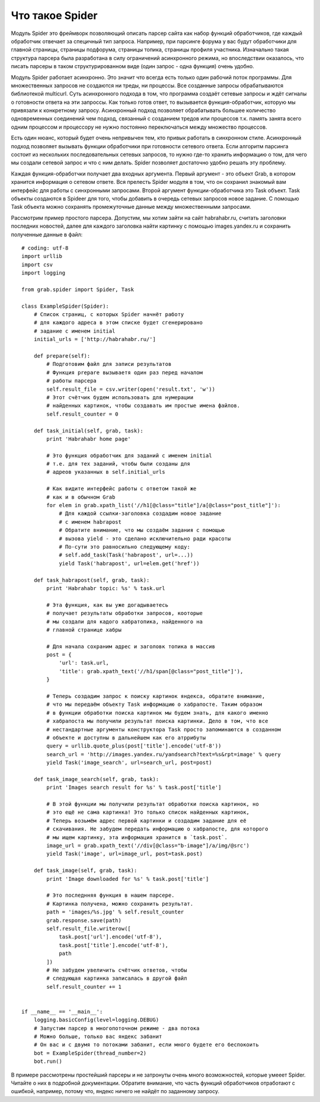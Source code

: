 .. _spider_about:

Что такое Spider
================

Модуль Spider это фреймворк позволяющий описать парсер сайта как набор функций обработчиков, где каждый обработчик отвечает за специчный тип запроса. Например, при парсинге форума у вас будут обработчики для главной страницы, страницы подфорума, страницы топика, страницы профиля участника. Изначально такая структура парсера была разработана в силу ограничений асинхронного режима, но впоследствии оказалось, что писать парсеры в таком структурированном виде (один запрос - одна функция) очень удобно.

Модуль Spider работает асинхронно. Это значит что всегда есть только один рабочий поток программы. Для множественных запросов не создаются ни треды, ни процессы. Все созданные запросы обрабатываются библиотекой multicurl. Суть асинхронного подхода в том, что программа создаёт сетевые запросы и ждёт сигналы о готовности ответа на эти запроссы. Как только готов ответ, то вызывается функция-обработчик, которую мы привязали к конкретному запросу. Асинхронный подход позволяет обрабатывать большее количество одновременных соединений чем подход, связанный с созданием тредов или процессов т.к. память занята всего одним процессом и процессору не нужно постоянно переключаться между множество процессов.

Есть один нюанс, который будет очень непривычен тем, кто привык работать в синхронном стиле. Асинхронный подход позволяет вызывать функции обработчики при готовности сетевого ответа. Если алгоритм парсинга состоит из нескольких последовательных сетевых запросов, то нужно где-то хранить информацию о том, для чего мы создали сетевой запрос и что с ним делать. Spider позволяет достаточно удобно решать эту проблему.

Каждая функция-обработчки получает два входных аргумента. Первый аргумент - это объект Grab, в котором хранится информация о сетевом ответе. Вся прелесть Spider модуля в том, что он сохранил знакомый вам интерфейс для работы с синхронными запросами. Второй аргумент функции-обработчика это Task объект. Task объекты создаются в Spideer для того, чтобы добавить в очередь сетевых запросов новое задание. С помощью Task объекта можно сохранять промежуточные данные между множественными запросами.

Рассмотрим пример простого парсера. Допустим, мы хотим зайти на сайт habrahabr.ru, считать заголовки последних новостей, далее для каждого заголовка найти картинку с помощью images.yandex.ru и сохранить полученные данные в файл::

    # coding: utf-8
    import urllib
    import csv
    import logging

    from grab.spider import Spider, Task

    class ExampleSpider(Spider):
        # Список страниц, с которых Spider начнёт работу
        # для каждого адреса в этом списке будет сгенерировано
        # задание с именем initial
        initial_urls = ['http://habrahabr.ru/']

        def prepare(self):
            # Подготовим файл для записи результатов
            # Функция prepare вызываетя один раз перед началом
            # работы парсера
            self.result_file = csv.writer(open('result.txt', 'w'))
            # Этот счётчик будем использовать для нумерации
            # найденных картинок, чтобы создавать им простые имена файлов.
            self.result_counter = 0

        def task_initial(self, grab, task):
            print 'Habrahabr home page'

            # Это функция обработчик для заданий с именем initial
            # т.е. для тех заданий, чтобы были созданы для
            # адреов указанных в self.initial_urls

            # Как видите интерфейс работы с ответом такой же
            # как и в обычном Grab
            for elem in grab.xpath_list('//h1[@class="title"]/a[@class="post_title"]'):
                # Для каждой ссылки-заголовка создадим новое задание
                # с именем habrapost
                # Обратите внимание, что мы создаём задания с помощью
                # вызова yield - это сделано исключительно ради красоты
                # По-сути это равносильно следующему коду:
                # self.add_task(Task('habrapost', url=...))
                yield Task('habrapost', url=elem.get('href'))

        def task_habrapost(self, grab, task):
            print 'Habrahabr topic: %s' % task.url

            # Эта функция, как вы уже догадываетесь
            # получает результаты обработки запросов, кооторые
            # мы создали для кадого хабратопика, найденного на
            # главной странице хабры

            # Для начала сохраним адрес и заголовк топика в массив
            post = {
                'url': task.url,
                'title': grab.xpath_text('//h1/span[@class="post_title"]'),
            }

            # Теперь создадим запрос к поиску картинок яндекса, обратите внимание,
            # что мы передаём объекту Task информацию о хабрапосте. Таким образом
            # в функции обработки поиска картинок мы будем знать, для какого именно
            # хабрапоста мы получили результат поиска картинки. Дело в том, что все
            # нестандартные аргументы конструктора Task просто запоминаются в созданном
            # объекте и доступны в дальнейшем как его атррибуты
            query = urllib.quote_plus(post['title'].encode('utf-8'))
            search_url = 'http://images.yandex.ru/yandsearch?text=%s&rpt=image' % query
            yield Task('image_search', url=search_url, post=post)

        def task_image_search(self, grab, task):
            print 'Images search result for %s' % task.post['title']

            # В этой функции мы получили результат обработки поиска картинок, но
            # это ещё не сама картинка! Это только список найденных картинок,
            # Теперь возьмём адрес первой картинки и создадим задание для её
            # скачивания. Не забудем передать информацию о хабрапосте, для которого
            # мы ищем картинку, эта информация хранится в `task.post`.
            image_url = grab.xpath_text('//div[@class="b-image"]/a/img/@src')
            yield Task('image', url=image_url, post=task.post)

        def task_image(self, grab, task):
            print 'Image downloaded for %s' % task.post['title']

            # Это последнняя функция в нашем парсере.
            # Картинка получена, можно сохранить результат.
            path = 'images/%s.jpg' % self.result_counter
            grab.response.save(path)
            self.result_file.writerow([
                task.post['url'].encode('utf-8'),
                task.post['title'].encode('utf-8'),
                path
            ])
            # Не забудем увеличить счётчик ответов, чтобы
            # следующая картинка записалась в другой файл
            self.result_counter += 1


    if __name__ == '__main__':
        logging.basicConfig(level=logging.DEBUG)
        # Запустим парсер в многопоточном режиме - два потока
        # Можно больше, только вас яндекс забанит
        # Он вас и с двумя то потоками забанит, если много будете его беспокоить
        bot = ExampleSpider(thread_number=2)
        bot.run()


В примере рассмотрены простейший парсеры и не затронуты очень много возможностей, которые умееет Spider. Читайте о них в подробной документации. Обратите внимание, что часть функций обработчиков отработают с ошибкой, например, потому что, яндекс ничего не найдёт по заданному запросу.

